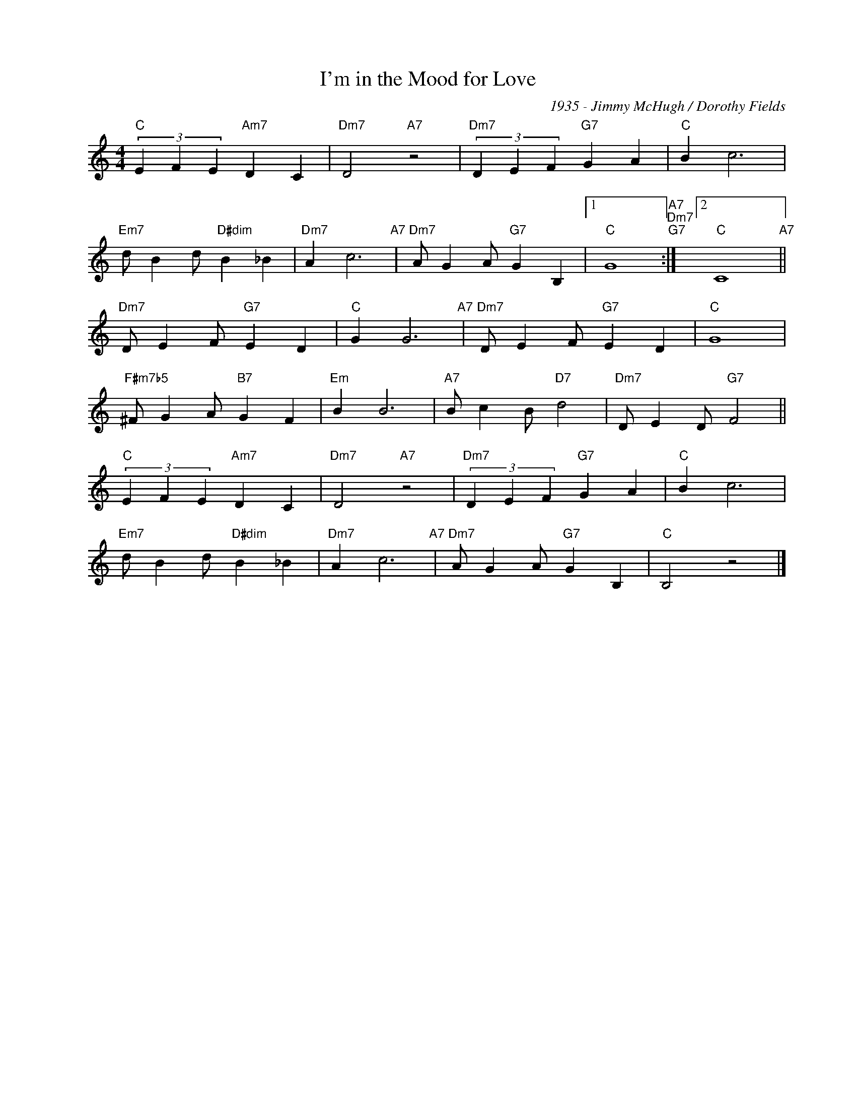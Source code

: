 X:1
T:I'm in the Mood for Love
C:1935 - Jimmy McHugh / Dorothy Fields
Z:www.realbook.site
L:1/4
M:4/4
I:linebreak $
K:C
V:1 treble nm=" " snm=" "
V:1
"C" (3E F E"Am7" D C |"Dm7" D2"A7" z2 |"Dm7" (3D E F"G7" G A |"C" B c3 |$ %4
"Em7" d/ B d/"D#dim" B _B |"Dm7" A c3"A7" |"Dm7" A/ G A/"G7" G B, |1"C" G4"A7""Dm7""G7" :|2 %8
"C" C4"A7" ||$"Dm7" D/ E F/"G7" E D |"C" G G3"A7" |"Dm7" D/ E F/"G7" E D |"C" G4 |$ %13
"F#m7b5" ^F/ G A/"B7" G F |"Em" B B3 |"A7" B/ c B/"D7" d2 |"Dm7" D/ E D/"G7" F2 ||$ %17
"C" (3E F E"Am7" D C |"Dm7" D2"A7" z2 |"Dm7" (3D E F"G7" G A |"C" B c3 |$ %21
"Em7" d/ B d/"D#dim" B _B |"Dm7" A c3"A7" |"Dm7" A/ G A/"G7" G B, |"C" B,2 z2 |] %25

